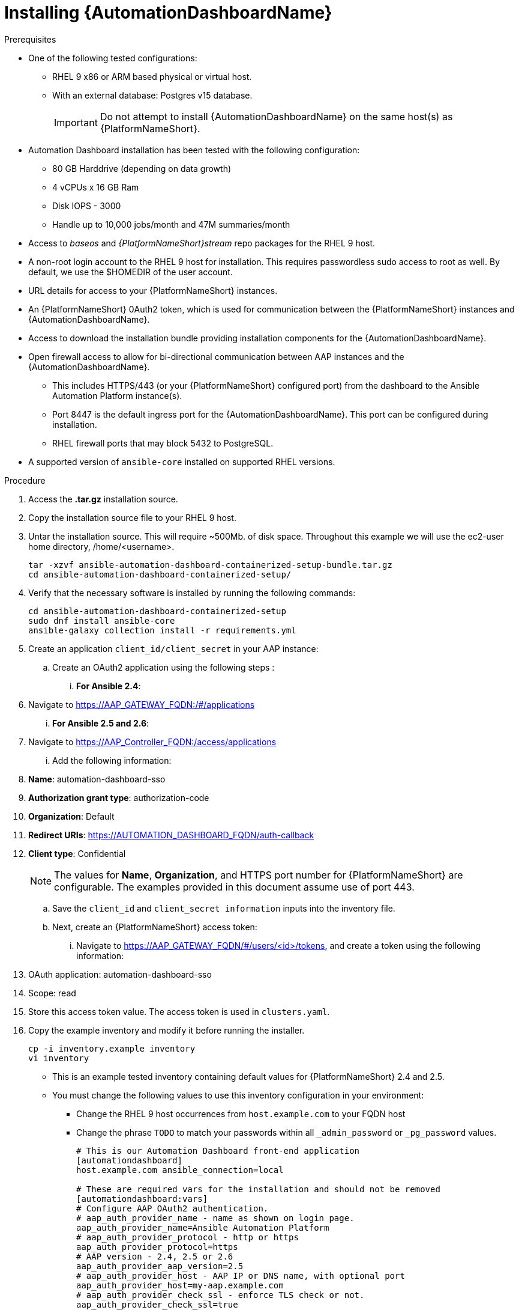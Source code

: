 // Module included in the following assemblies:
// assembly-view-key-metrics.adoc


[id="proc-installing-automation-dashboard"]

= Installing {AutomationDashboardName}

.Prerequisites

* One of the following tested configurations:
** RHEL 9 x86 or ARM based physical or virtual host. 
** With an external database: Postgres v15 database.  
[IMPORTANT]
Do not attempt to install {AutomationDashboardName} on the same host(s) as {PlatformNameShort}.
* Automation Dashboard installation has been tested with the following configuration: 
** 80 GB Harddrive (depending on data growth) 
** 4 vCPUs x 16 GB Ram
** Disk IOPS - 3000
** Handle up to 10,000 jobs/month and 47M summaries/month
* Access to _baseos_ and _{PlatformNameShort}stream_ repo packages for the RHEL 9 host.
* A non-root login account to the RHEL 9 host for installation. This requires passwordless sudo access to root as well. By default, we use the $HOMEDIR of the user account.
* URL details for access to your {PlatformNameShort} instances.
* An {PlatformNameShort} 0Auth2 token, which is used for communication between the {PlatformNameShort} instances and {AutomationDashboardName}.
* Access to download the installation bundle providing installation components for the {AutomationDashboardName}.
* Open firewall access to allow for bi-directional communication between AAP instances and the {AutomationDashboardName}. 
** This includes HTTPS/443 (or your {PlatformNameShort} configured port) from the dashboard to the Ansible Automation Platform instance(s).
** Port 8447 is the default ingress port for the {AutomationDashboardName}. This port can be configured during installation.
** RHEL firewall ports that may block 5432 to PostgreSQL.
* A supported version of `ansible-core` installed on supported RHEL versions.

.Procedure

. Access the *.tar.gz* installation source.
. Copy the installation source file to your RHEL 9 host.
. Untar the installation source. This will require ~500Mb. of disk space. Throughout this example we will use the ec2-user home directory, /home/<username>.
+
[source,bash]
----
tar -xzvf ansible-automation-dashboard-containerized-setup-bundle.tar.gz
cd ansible-automation-dashboard-containerized-setup/
----

. Verify that the necessary software is installed by running the following commands:
+
[source,bash]
----
cd ansible-automation-dashboard-containerized-setup
sudo dnf install ansible-core
ansible-galaxy collection install -r requirements.yml
----

. Create an application `client_id/client_secret` in your AAP instance:
.. Create an OAuth2 application using the following steps : 
... *For Ansible 2.4*:
+
. Navigate  to https://AAP_GATEWAY_FQDN:/#/applications 
+
... *For Ansible 2.5 and 2.6*:
+
. Navigate to https://AAP_Controller_FQDN:/access/applications 
+
... Add the following information:
+
. *Name*: automation-dashboard-sso
. *Authorization grant type*: authorization-code
. *Organization*: Default
. *Redirect URIs*: https://AUTOMATION_DASHBOARD_FQDN/auth-callback
. *Client type*: Confidential
+
[NOTE]
The values for *Name*, *Organization*, and HTTPS port number for {PlatformNameShort} are configurable. The examples provided in this document assume use of port 443. 
+
.. Save the `client_id` and `client_secret information` inputs into  the inventory file.
.. Next, create an {PlatformNameShort} access token: 
... Navigate to https://AAP_GATEWAY_FQDN/#/users/<id>/tokens, and create a token using the following information:
+
. OAuth application: automation-dashboard-sso
. Scope: read
. Store this access token value. The access token is used in `clusters.yaml`.
+

. Copy the example inventory and modify it before running the installer.
+
[source,bash]
----
cp -i inventory.example inventory
vi inventory
----
+
[NOTE]
* This is an example tested inventory containing default values for {PlatformNameShort} 2.4 and 2.5. 
* You must change the following values to use this inventory configuration in your environment:
** Change the RHEL 9 host occurrences from `host.example.com` to your FQDN host
** Change the phrase `TODO` to match your passwords within all `_admin_password` or  `_pg_password` values.
+
[source,bash]
----
# This is our Automation Dashboard front-end application
[automationdashboard]
host.example.com ansible_connection=local

# These are required vars for the installation and should not be removed
[automationdashboard:vars]
# Configure AAP OAuth2 authentication.
# aap_auth_provider_name - name as shown on login page.
aap_auth_provider_name=Ansible Automation Platform 
# aap_auth_provider_protocol - http or https
aap_auth_provider_protocol=https
# AAP version - 2.4, 2.5 or 2.6
aap_auth_provider_aap_version=2.5
# aap_auth_provider_host - AAP IP or DNS name, with optional port
aap_auth_provider_host=my-aap.example.com
# aap_auth_provider_check_ssl - enforce TLS check or not.
aap_auth_provider_check_ssl=true
# aap_auth_provider_client_id and aap_auth_provider_client_secret -
# they are obtained from AAP when OAuth2 application is created in AAP.
aap_auth_provider_client_id=TODO
aap_auth_provider_client_secret=TODO


# Specify amount of old data to synchronoize after installation.
# The initial_sync_days=N requests N days of old data, counting from "today".
# The initial_sync_since requests data from the specified data until "today".
# If both are specified, the initial_sync_since will be used.
initial_sync_days=1
# initial_sync_since=2025-08-08

# Hide warnings when insecure https request are made.
# Use this if your AAP uses self-signed TLS certificate.
# show_urllib3_insecure_request_warning=False

# Force clean install-like
# dashboard_update_secret=true

# HTTP/HTTPS settings
# nginx_disable_https=true
# Change nginx_http_port or nginx_https_port if you want to access dashboard on a different TCP port.
# nginx_http_port=8083
# nginx_https_port=8447
# TLS certificate configuration
# The dashboard_tls_cert needs:
#   - contain server certificate, intermediate CA certificates and root CA certificate.
#   - the server certificate must be the first one in the file.
# dashboard_tls_cert=/path/to/tls/dashboard.crt
# dashboard_tls_key=/path/to/tls/dashboard.key

# Enable Django DEBUG.
# django_debug=True

[database]
host.example.com ansible_connection=local

[all:vars]
postgresql_admin_username=postgres
postgresql_admin_password=TODO

# AAP Dashboard - mandatory
# --------------------------
dashboard_pg_containerized=True
dashboard_admin_password=TODO
dashboard_pg_host=host.example.com
dashboard_pg_username=aapdashboard
dashboard_pg_password=TODO
dashboard_pg_database=aapdashboard
#
bundle_install=true
# <full path to the bundle directory>
bundle_dir='{{ lookup("ansible.builtin.env", "PWD") }}/bundle'
----

. Run the installer.
+
[source,bash]
----
ansible-playbook -i inventory ansible.containerized_installer.dashboard_install
----

.Verification

For reference, see the following example output: 

[source,text]
----
PLAY RECAP *********************************************************************************************************************************************
ec2-54-147-26-173.compute-1.amazonaws.com : ok=126  changed=51   unreachable=0    failed=0    skipped=42   rescued=0    ignored=0
localhost                  : ok=12   changed=0    unreachable=0    failed=0    skipped=9    rescued=0    ignored=0
----

Alternative configurations are possible (for example, the database for Automation Dashboard can be set on a different host). This requires additional changes to variables in the inventory file. Consult the Inventory variables section of this document for available variables.

//emurtoug note to add link to appendix
